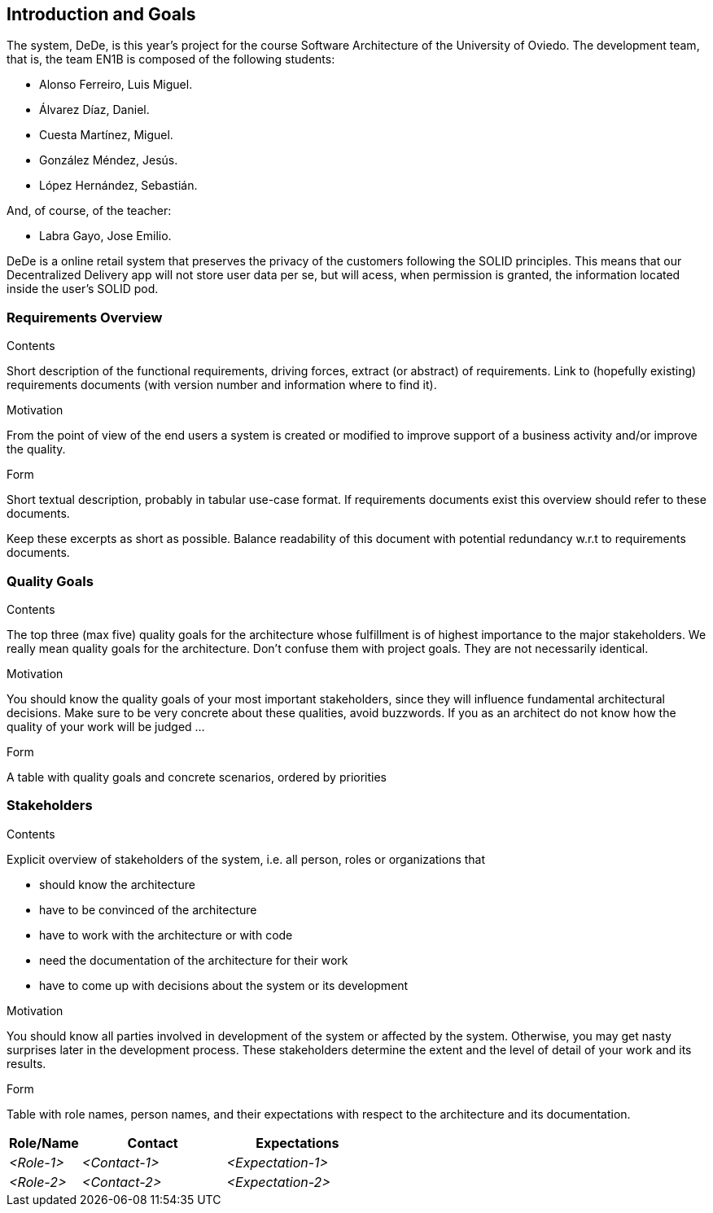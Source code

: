 [[section-introduction-and-goals]]
== Introduction and Goals

[role="arc42help"]
****
//Describes the relevant requirements and the driving forces that software architects and development team must consider. These include

//* underlying business goals, essential features and functional requirements for the system
//* quality goals for the architecture
//* relevant stakeholders and their expectations

The system, DeDe, is this year's project for the course Software Architecture of the University of Oviedo. The development team, that is, the team EN1B is composed of the following students:

* Alonso Ferreiro, Luis Miguel.
* Álvarez Díaz, Daniel.
* Cuesta Martínez, Miguel.
* González Méndez, Jesús.
* López Hernández, Sebastián.

And, of course, of the teacher:

* Labra Gayo, Jose Emilio.

DeDe is a online retail system that preserves the privacy of the customers following the SOLID principles. This means that our Decentralized Delivery app will not store user data per se, but will acess, when permission is granted, the information located inside the user's SOLID pod.

****

=== Requirements Overview

[role="arc42help"]
****
.Contents
Short description of the functional requirements, driving forces, extract (or abstract)
of requirements. Link to (hopefully existing) requirements documents
(with version number and information where to find it).

.Motivation
From the point of view of the end users a system is created or modified to
improve support of a business activity and/or improve the quality.

.Form
Short textual description, probably in tabular use-case format.
If requirements documents exist this overview should refer to these documents.

Keep these excerpts as short as possible. Balance readability of this document with potential redundancy w.r.t to requirements documents.
****

=== Quality Goals

[role="arc42help"]
****
.Contents
The top three (max five) quality goals for the architecture whose fulfillment is of highest importance to the major stakeholders. We really mean quality goals for the architecture. Don't confuse them with project goals. They are not necessarily identical.

.Motivation
You should know the quality goals of your most important stakeholders, since they will influence fundamental architectural decisions. Make sure to be very concrete about these qualities, avoid buzzwords.
If you as an architect do not know how the quality of your work will be judged …

.Form
A table with quality goals and concrete scenarios, ordered by priorities
****

=== Stakeholders

[role="arc42help"]
****
.Contents
Explicit overview of stakeholders of the system, i.e. all person, roles or organizations that

* should know the architecture
* have to be convinced of the architecture
* have to work with the architecture or with code
* need the documentation of the architecture for their work
* have to come up with decisions about the system or its development

.Motivation
You should know all parties involved in development of the system or affected by the system.
Otherwise, you may get nasty surprises later in the development process.
These stakeholders determine the extent and the level of detail of your work and its results.

.Form
Table with role names, person names, and their expectations with respect to the architecture and its documentation.
****

[options="header",cols="1,2,2"]
|===
|Role/Name|Contact|Expectations
| _<Role-1>_ | _<Contact-1>_ | _<Expectation-1>_
| _<Role-2>_ | _<Contact-2>_ | _<Expectation-2>_
|===
